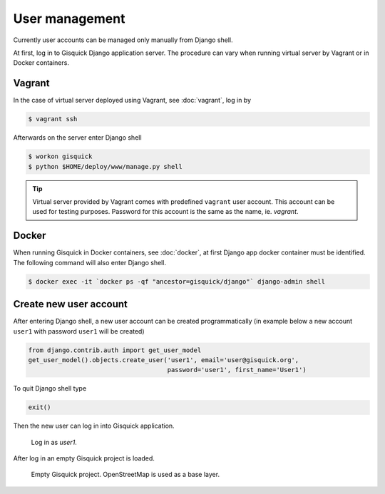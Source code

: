User management
===============

Currently user accounts can be managed only manually from Django
shell.

At first, log in to Gisquick Django application server. The procedure
can vary when running virtual server by Vagrant or in Docker
containers.

Vagrant
-------

In the case of virtual server deployed using Vagrant, see
:doc:`vagrant`, log in by

.. code-block:: bash

   $ vagrant ssh

Afterwards on the server enter Django shell

.. code-block:: bash

   $ workon gisquick
   $ python $HOME/deploy/www/manage.py shell

.. _vagrant-user:
   
.. tip:: Virtual server provided by Vagrant comes with predefined
   ``vagrant`` user account. This account can be used for testing
   purposes. Password for this account is the same as the name,
   ie. *vagrant*.

Docker
------

When running Gisquick in Docker containers, see :doc:`docker`, at
first Django app docker container must be identified. The following
command will also enter Django shell.

.. code-block:: bash
                
   $ docker exec -it `docker ps -qf "ancestor=gisquick/django"` django-admin shell

Create new user account
-----------------------

After entering Django shell, a new user account can be created
programmatically (in example below a new account ``user1`` with
password ``user1`` will be created)

.. code-block:: python
                
   from django.contrib.auth import get_user_model
   get_user_model().objects.create_user('user1', email='user@gisquick.org',
                                        password='user1', first_name='User1')

To quit Django shell type

.. code-block:: python

   exit()

Then the new user can log in into Gisquick application.

.. figure:: ../img/installation/login-screen.png

   Log in as *user1*.

After log in an empty Gisquick project is loaded. 

.. figure:: ../img/installation/empty-project.png

   Empty Gisquick project. OpenStreetMap is used as a base layer.

